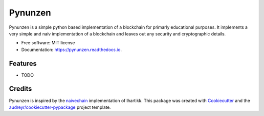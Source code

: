 ===============================
Pynunzen
===============================


.. image:: https://img.shields.io/pypi/v/pynunzen.svg
        :target: https://pypi.python.org/pypi/pynunzen

.. image:: https://img.shields.io/travis/toirl/pynunzen.svg
        :target: https://travis-ci.org/toirl/pynunzen

.. image:: https://readthedocs.org/projects/pynunzen/badge/?version=latest
        :target: https://pynunzen.readthedocs.io/en/latest/?badge=latest
        :alt: Documentation Status

.. image:: https://pyup.io/repos/github/toirl/pynunzen/shield.svg
     :target: https://pyup.io/repos/github/toirl/pynunzen/
     :alt: Updates


Pynunzen is a simple python based implementation of a blockchain for primarly
educational purposes. It implements a very simple and naiv implementation of a
blockchain and leaves out any security and cryptographic details.

* Free software: MIT license
* Documentation: https://pynunzen.readthedocs.io.


Features
--------

* TODO

Credits
---------

Pynunzen is inspired by the naivechain_ implementation of lhartikk.
This package was created with Cookiecutter_ and the `audreyr/cookiecutter-pypackage`_ project template.

.. _Cookiecutter: https://github.com/audreyr/cookiecutter
.. _`audreyr/cookiecutter-pypackage`: https://github.com/audreyr/cookiecutter-pypackage
.. _naivechain: https://github.com/lhartikk/naivechain
